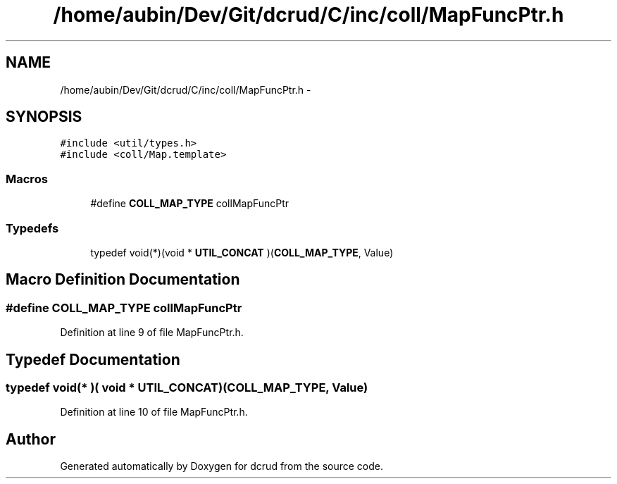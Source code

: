 .TH "/home/aubin/Dev/Git/dcrud/C/inc/coll/MapFuncPtr.h" 3 "Mon Dec 14 2015" "Version 0.0.0" "dcrud" \" -*- nroff -*-
.ad l
.nh
.SH NAME
/home/aubin/Dev/Git/dcrud/C/inc/coll/MapFuncPtr.h \- 
.SH SYNOPSIS
.br
.PP
\fC#include <util/types\&.h>\fP
.br
\fC#include <coll/Map\&.template>\fP
.br

.SS "Macros"

.in +1c
.ti -1c
.RI "#define \fBCOLL_MAP_TYPE\fP   collMapFuncPtr"
.br
.in -1c
.SS "Typedefs"

.in +1c
.ti -1c
.RI "typedef void(*)(void * \fBUTIL_CONCAT\fP )(\fBCOLL_MAP_TYPE\fP, Value)"
.br
.in -1c
.SH "Macro Definition Documentation"
.PP 
.SS "#define COLL_MAP_TYPE   collMapFuncPtr"

.PP
Definition at line 9 of file MapFuncPtr\&.h\&.
.SH "Typedef Documentation"
.PP 
.SS "typedef void(* )( void *  UTIL_CONCAT)(\fBCOLL_MAP_TYPE\fP, Value)"

.PP
Definition at line 10 of file MapFuncPtr\&.h\&.
.SH "Author"
.PP 
Generated automatically by Doxygen for dcrud from the source code\&.
